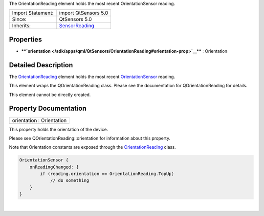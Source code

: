The OrientationReading element holds the most recent OrientationSensor
reading.

+--------------------------------------+--------------------------------------+
| Import Statement:                    | import QtSensors 5.0                 |
+--------------------------------------+--------------------------------------+
| Since:                               | QtSensors 5.0                        |
+--------------------------------------+--------------------------------------+
| Inherits:                            | `SensorReading </sdk/apps/qml/QtSens |
|                                      | ors/SensorReading/>`__               |
+--------------------------------------+--------------------------------------+

Properties
----------

-  ****`orientation </sdk/apps/qml/QtSensors/OrientationReading#orientation-prop>`__****
   : Orientation

Detailed Description
--------------------

The `OrientationReading </sdk/apps/qml/QtSensors/OrientationReading/>`__
element holds the most recent
`OrientationSensor </sdk/apps/qml/QtSensors/OrientationSensor/>`__
reading.

This element wraps the QOrientationReading class. Please see the
documentation for QOrientationReading for details.

This element cannot be directly created.

Property Documentation
----------------------

+--------------------------------------------------------------------------+
|        \ orientation : Orientation                                       |
+--------------------------------------------------------------------------+

This property holds the orientation of the device.

Please see QOrientationReading::orientation for information about this
property.

Note that Orientation constants are exposed through the
`OrientationReading </sdk/apps/qml/QtSensors/OrientationReading/>`__
class.

.. code:: cpp

    OrientationSensor {
        onReadingChanged: {
            if (reading.orientation == OrientationReading.TopUp)
                // do something
        }
    }

| 

